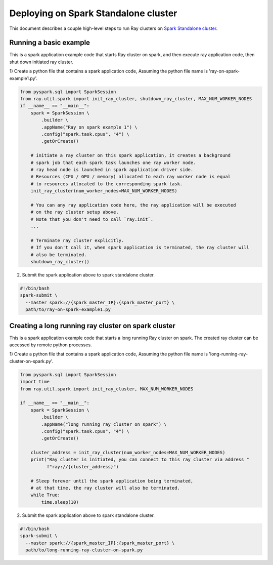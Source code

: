.. _ray-Spark-deploy:

Deploying on Spark Standalone cluster
=====================================

This document describes a couple high-level steps to run Ray clusters on `Spark Standalone cluster <https://spark.apache.org/docs/latest/spark-standalone.html>`_.

Running a basic example
-----------------------

This is a spark application example code that starts Ray cluster on spark,
and then execute ray application code, then shut down initiated ray cluster.

1) Create a python file that contains a spark application code,
Assuming the python file name is 'ray-on-spark-example1.py'.

.. code-block:: python

    from pyspark.sql import SparkSession
    from ray.util.spark import init_ray_cluster, shutdown_ray_cluster, MAX_NUM_WORKER_NODES
    if __name__ == "__main__":
        spark = SparkSession \
            .builder \
            .appName("Ray on spark example 1") \
            .config("spark.task.cpus", "4") \
            .getOrCreate()

        # initiate a ray cluster on this spark application, it creates a background
        # spark job that each spark task launches one ray worker node.
        # ray head node is launched in spark application driver side.
        # Resources (CPU / GPU / memory) allocated to each ray worker node is equal
        # to resources allocated to the corresponding spark task.
        init_ray_cluster(num_worker_nodes=MAX_NUM_WORKER_NODES)

        # You can any ray application code here, the ray application will be executed
        # on the ray cluster setup above.
        # Note that you don't need to call `ray.init`.
        ...

        # Terminate ray cluster explicitly.
        # If you don't call it, when spark application is terminated, the ray cluster will
        # also be terminated.
        shutdown_ray_cluster()

2) Submit the spark application above to spark standalone cluster.

.. code-block:: bash

    #!/bin/bash
    spark-submit \
      --master spark://{spark_master_IP}:{spark_master_port} \
      path/to/ray-on-spark-example1.py

Creating a long running ray cluster on spark cluster
----------------------------------------------------

This is a spark application example code that starts a long running Ray cluster on spark.
The created ray cluster can be accessed by remote python processes.

1) Create a python file that contains a spark application code,
Assuming the python file name is 'long-running-ray-cluster-on-spark.py'.

.. code-block:: python

    from pyspark.sql import SparkSession
    import time
    from ray.util.spark import init_ray_cluster, MAX_NUM_WORKER_NODES

    if __name__ == "__main__":
        spark = SparkSession \
            .builder \
            .appName("long running ray cluster on spark") \
            .config("spark.task.cpus", "4") \
            .getOrCreate()

        cluster_address = init_ray_cluster(num_worker_nodes=MAX_NUM_WORKER_NODES)
        print("Ray cluster is initiated, you can connect to this ray cluster via address "
              f"ray://{cluster_address}")

        # Sleep forever until the spark application being terminated,
        # at that time, the ray cluster will also be terminated.
        while True:
            time.sleep(10)

2) Submit the spark application above to spark standalone cluster.

.. code-block:: bash

    #!/bin/bash
    spark-submit \
      --master spark://{spark_master_IP}:{spark_master_port} \
      path/to/long-running-ray-cluster-on-spark.py

